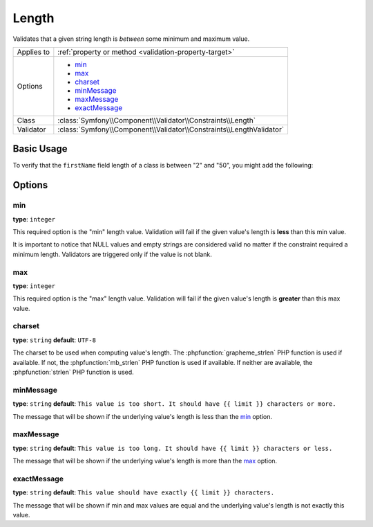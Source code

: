 Length
======

Validates that a given string length is *between* some minimum and maximum
value.

+----------------+----------------------------------------------------------------------+
| Applies to     | :ref:`property or method <validation-property-target>`               |
+----------------+----------------------------------------------------------------------+
| Options        | - `min`_                                                             |
|                | - `max`_                                                             |
|                | - `charset`_                                                         |
|                | - `minMessage`_                                                      |
|                | - `maxMessage`_                                                      |
|                | - `exactMessage`_                                                    |
+----------------+----------------------------------------------------------------------+
| Class          | :class:`Symfony\\Component\\Validator\\Constraints\\Length`          |
+----------------+----------------------------------------------------------------------+
| Validator      | :class:`Symfony\\Component\\Validator\\Constraints\\LengthValidator` |
+----------------+----------------------------------------------------------------------+

Basic Usage
-----------

To verify that the ``firstName`` field length of a class is between "2"
and "50", you might add the following:

.. configuration-block::

    .. code-block:: php-annotations

        // src/AppBundle/Entity/Participant.php
        namespace AppBundle\Entity;

        use Symfony\Component\Validator\Constraints as Assert;

        class Participant
        {
            /**
             * @Assert\Length(
             *      min = 2,
             *      max = 50,
             *      minMessage = "Your first name must be at least {{ limit }} characters long",
             *      maxMessage = "Your first name cannot be longer than {{ limit }} characters"
             * )
             */
             protected $firstName;
        }

    .. code-block:: yaml

        # src/AppBundle/Resources/config/validation.yml
        AppBundle\Entity\Participant:
            properties:
                firstName:
                    - Length:
                        min: 2
                        max: 50
                        minMessage: "Your first name must be at least {{ limit }} characters long"
                        maxMessage: "Your first name cannot be longer than {{ limit }} characters"

    .. code-block:: xml

        <!-- src/AppBundle/Resources/config/validation.xml -->
        <?xml version="1.0" encoding="UTF-8" ?>
        <constraint-mapping xmlns="http://symfony.com/schema/dic/constraint-mapping"
            xmlns:xsi="http://www.w3.org/2001/XMLSchema-instance"
            xsi:schemaLocation="http://symfony.com/schema/dic/constraint-mapping http://symfony.com/schema/dic/constraint-mapping/constraint-mapping-1.0.xsd">

            <class name="AppBundle\Entity\Participant">
                <property name="firstName">
                    <constraint name="Length">
                        <option name="min">2</option>
                        <option name="max">50</option>
                        <option name="minMessage">
                            Your first name must be at least {{ limit }} characters long
                        </option>
                        <option name="maxMessage">
                            Your first name cannot be longer than {{ limit }} characters
                        </option>
                    </constraint>
                </property>
            </class>
        </constraint-mapping>

    .. code-block:: php

        // src/AppBundle/Entity/Participant.php
        namespace AppBundle\Entity;

        use Symfony\Component\Validator\Mapping\ClassMetadata;
        use Symfony\Component\Validator\Constraints as Assert;

        class Participant
        {
            public static function loadValidatorMetadata(ClassMetadata $metadata)
            {
                $metadata->addPropertyConstraint('firstName', new Assert\Length(array(
                    'min'        => 2,
                    'max'        => 50,
                    'minMessage' => 'Your first name must be at least {{ limit }} characters long',
                    'maxMessage' => 'Your first name cannot be longer than {{ limit }} characters',
                )));
            }
        }

Options
-------

min
~~~

**type**: ``integer``

This required option is the "min" length value. Validation will fail if
the given value's length is **less** than this min value.

It is important to notice that NULL values and empty strings are considered
valid no matter if the constraint required a minimum length. Validators
are triggered only if the value is not blank.

max
~~~

**type**: ``integer``

This required option is the "max" length value. Validation will fail if
the given value's length is **greater** than this max value.

charset
~~~~~~~

**type**: ``string``  **default**: ``UTF-8``

The charset to be used when computing value's length. The
:phpfunction:`grapheme_strlen` PHP function is used if available. If not,
the :phpfunction:`mb_strlen` PHP function is used if available. If neither
are available, the :phpfunction:`strlen` PHP function is used.

minMessage
~~~~~~~~~~

**type**: ``string`` **default**: ``This value is too short. It should have {{ limit }} characters or more.``

The message that will be shown if the underlying value's length is less
than the `min`_ option.

maxMessage
~~~~~~~~~~

**type**: ``string`` **default**: ``This value is too long. It should have {{ limit }} characters or less.``

The message that will be shown if the underlying value's length is more
than the `max`_ option.

exactMessage
~~~~~~~~~~~~

**type**: ``string`` **default**: ``This value should have exactly {{ limit }} characters.``

The message that will be shown if min and max values are equal and the underlying
value's length is not exactly this value.
